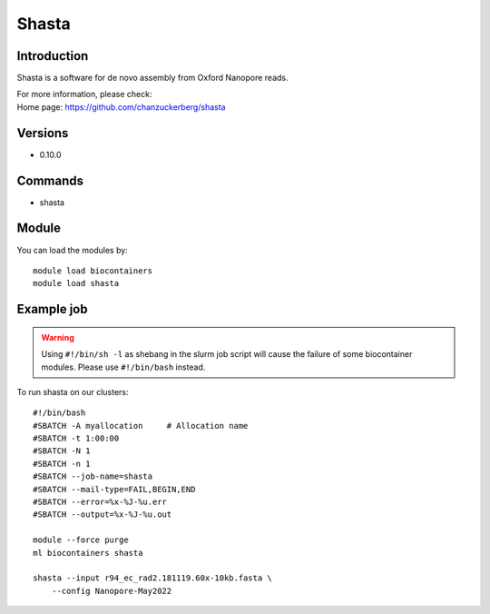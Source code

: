 .. _backbone-label:

Shasta
==============================

Introduction
~~~~~~~~
Shasta is a software for de novo assembly from Oxford Nanopore reads.


| For more information, please check:
| Home page: https://github.com/chanzuckerberg/shasta

Versions
~~~~~~~~
- 0.10.0

Commands
~~~~~~~
- shasta

Module
~~~~~~~~
You can load the modules by::

    module load biocontainers
    module load shasta

Example job
~~~~~
.. warning::
    Using ``#!/bin/sh -l`` as shebang in the slurm job script will cause the failure of some biocontainer modules. Please use ``#!/bin/bash`` instead.

To run shasta on our clusters::

    #!/bin/bash
    #SBATCH -A myallocation     # Allocation name
    #SBATCH -t 1:00:00
    #SBATCH -N 1
    #SBATCH -n 1
    #SBATCH --job-name=shasta
    #SBATCH --mail-type=FAIL,BEGIN,END
    #SBATCH --error=%x-%J-%u.err
    #SBATCH --output=%x-%J-%u.out

    module --force purge
    ml biocontainers shasta

    shasta --input r94_ec_rad2.181119.60x-10kb.fasta \
        --config Nanopore-May2022
